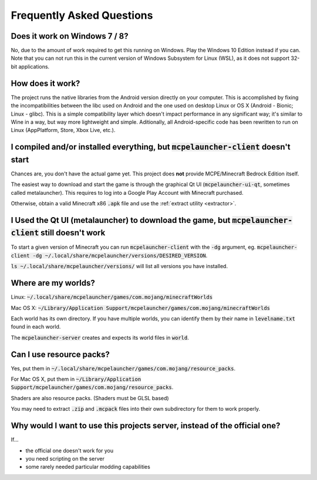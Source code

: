 Frequently Asked Questions
==========================

Does it work on Windows 7 / 8?
~~~~~~~~~~~~~~~~~~~~~~~~
No, due to the amount of work required to get this running on Windows. Play the Windows 10 Edition instead if you can.
Note that you can not run this in the current version of Windows Subsystem for Linux (WSL), as it does not support 32-bit applications.

How does it work?
~~~~~~~~~~~~~~~~~
The project runs the native libraries from the Android version directly on your computer. This is accomplished by fixing the incompatibilities between the libc used on Android and the one used on desktop Linux or OS X (Android - Bionic; Linux - glibc). This is a simple compatibility layer which doesn't impact performance in any significant way; it's similar to Wine in a way, but way more lightweight and simple. Aditionally, all Android-specific code has been rewritten to run on Linux (AppPlatform, Store, Xbox Live, etc.).

I compiled and/or installed everything, but :code:`mcpelauncher-client` doesn't start
~~~~~~~~~~~~~~~~~~~~~~~~~~~~~~~~~~~~~~~~~~~~~~~~~~~~~~~~~~~~~~~~~~~~~~~~~~~~~
Chances are, you don't have the actual game yet. This project does **not** provide MCPE/Minecraft Bedrock Edition itself.

The easiest way to download and start the game is through the graphical Qt UI (:code:`mcpelauncher-ui-qt`, sometimes called metalauncher). This requires to log into a Google Play Account with Minecraft purchased.

Otherwise, obtain a valid Minecraft x86 :code:`.apk` file and use the :ref:`extract utility <extractor>`.

I Used the Qt UI (metalauncher) to download the game, but :code:`mcpelauncher-client` still doesn't work
~~~~~~~~~~~~~~~~~~~~~~~~~~~~~~~~~~~~~~~~~~~~~~~~~~~~~~~~~~~~~~~~~~~~~~~~~~~~~~~~~~~~~~~~~~~~~~~~~~~~~~~~
To start a given version of Minecraft you can run :code:`mcpelauncher-client` with the :code:`-dg` argument, eg. :code:`mcpelauncher-client -dg ~/.local/share/mcpelauncher/versions/DESIRED_VERSION`.

:code:`ls ~/.local/share/mcpelauncher/versions/` will list all versions you have installed.

Where are my worlds?
~~~~~~~~~~~~~~~~~~~~
Linux: :code:`~/.local/share/mcpelauncher/games/com.mojang/minecraftWorlds`

Mac OS X: :code:`~/Library/Application Support/mcpelauncher/games/com.mojang/minecraftWorlds`

Each world has its own directory. If you have multiple worlds, you can identify them by their name in :code:`levelname.txt` found in each world.

The :code:`mcpelauncher-server` creates and expects its world files in :code:`world`.

Can I use resource packs?
~~~~~~~~~~~~~~~~~~~~~~~~~
Yes, put them in :code:`~/.local/share/mcpelauncher/games/com.mojang/resource_packs`.

For Mac OS X, put them in :code:`~/Library/Application Support/mcpelauncher/games/com.mojang/resource_packs`.

Shaders are also resource packs. (Shaders must be GLSL based)

You may need to extract :code:`.zip` and :code:`.mcpack` files into their own subdirectory for them to work properly.

Why would I want to use this projects server, instead of the official one?
~~~~~~~~~~~~~~~~~~~~~~~~~~~~~~~~~~~~~~~~~~~~~~~~~~~~~~~~~~~~~~~~~~~~~~~~~~
If...

- the official one doesn't work for you
- you need scripting on the server
- some rarely needed particular modding capabilities
